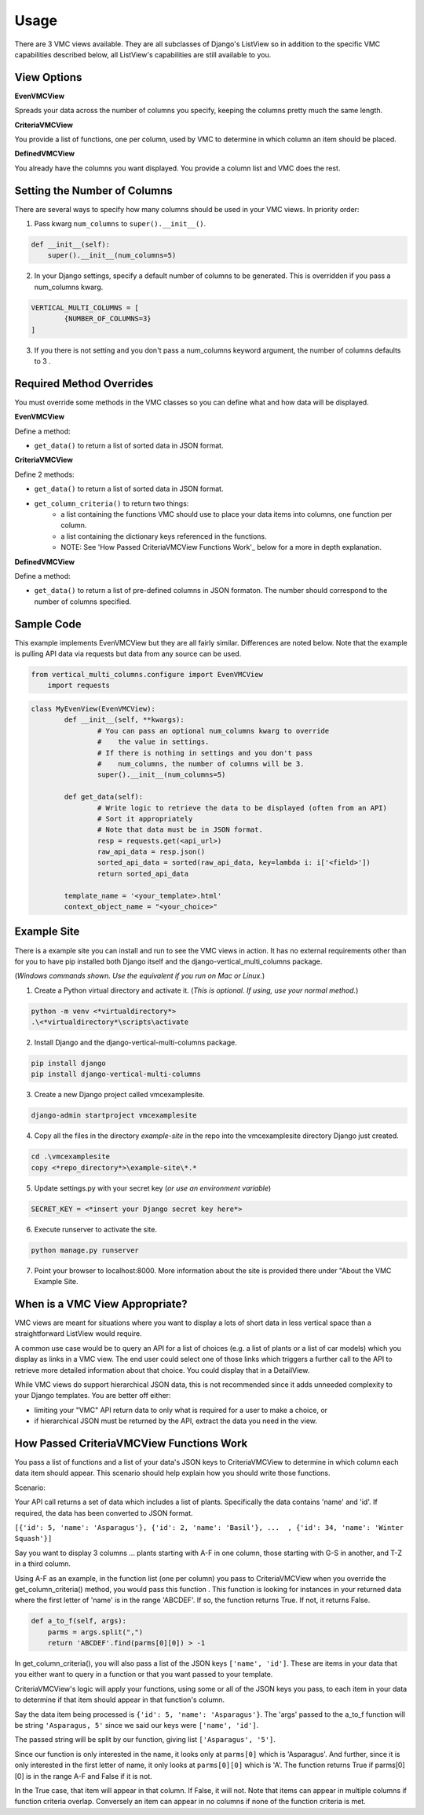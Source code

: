 *****
Usage
*****

There are 3 VMC views available. They are all subclasses of Django's ListView so in addition to the specific VMC capabilities described below, all ListView's capabilities are still available to you.

View Options
------------

**EvenVMCView** 

Spreads your data across the number of columns you specify, keeping the columns pretty much the same length.

|evenview|

**CriteriaVMCView** 

You provide a list of functions, one per column, used by VMC to determine in which column an item should be placed.

|criteriaview|

**DefinedVMCView** 

You already have the columns you want displayed. You provide a column list and VMC does the rest.
 
|definedview|

Setting the Number of Columns
-----------------------------

There are several ways to specify how many columns should be used in your VMC views. In priority order:

1. Pass kwarg ``num_columns`` to ``super().__init__()``.

.. code-block:: python

    def __init__(self):
        super().__init__(num_columns=5)

2. In your Django settings, specify a default number of columns to be generated. This is overridden if you pass a num_columns kwarg.

.. code-block:: python

	VERTICAL_MULTI_COLUMNS = [
		{NUMBER_OF_COLUMNS=3}
	]

3. If you there is not setting and you don't pass a num_columns keyword argument, the number of columns defaults to 3 .

Required Method Overrides
-------------------------

You must override some methods in the VMC classes so you can define what and how data will be displayed.

**EvenVMCView**

Define a method:

* ``get_data()`` to return a list of sorted data in JSON format.
	
**CriteriaVMCView**

Define 2 methods:

* ``get_data()`` to return a list of sorted data in JSON format.

* ``get_column_criteria()`` to return two things:
	* a list containing the functions VMC should use to place your data items into columns, one function per column.
	* a list containing the dictionary keys referenced in the functions.
	* NOTE: See 'How Passed CriteriaVMCView Functions Work'_ below for a more in depth explanation.
	 
**DefinedVMCView**

Define a method:

* ``get_data()`` to return a list of pre-defined columns in JSON formaton. The number should correspond to the number of columns specified.

Sample Code
-----------

This example implements EvenVMCView but they are all fairly similar. Differences are noted below. Note that the example is pulling API data via requests but data from any source can be used.

.. code-block:: python

    from vertical_multi_columns.configure import EvenVMCView
	import requests


.. code-block:: python

	class MyEvenView(EvenVMCView):
		def __init__(self, **kwargs):
			# You can pass an optional num_columns kwarg to override
			#    the value in settings.
			# If there is nothing in settings and you don't pass
			#    num_columns, the number of columns will be 3.
			super().__init__(num_columns=5)

		def get_data(self):
			# Write logic to retrieve the data to be displayed (often from an API)
			# Sort it appropriately
			# Note that data must be in JSON format.
			resp = requests.get(<api_url>)
			raw_api_data = resp.json()
			sorted_api_data = sorted(raw_api_data, key=lambda i: i['<field>'])
			return sorted_api_data

		template_name = '<your_template>.html'
		context_object_name = "<your_choice>"

Example Site
------------

There is a example site you can install and run to see the VMC views in action. It has no external requirements other than for you to have pip installed
both Django itself and the django-vertical_multi_columns package.

(*Windows commands shown. Use the equivalent if you run on Mac or Linux.*)

1. Create a Python virtual directory and activate it. (*This is optional. If using, use your normal method.*)

.. code-block:: bash

	python -m venv <*virtualdirectory*>
	.\<*virtualdirectory*\scripts\activate

2. Install Django and the django-vertical-multi-columns package.

.. code-block:: bash

	pip install django
	pip install django-vertical-multi-columns

3. Create a new Django project called vmcexamplesite.

.. code-block:: bash

	django-admin startproject vmcexamplesite
	
4. Copy all the files in the directory *example-site* in the repo into the vmcexamplesite directory Django just created.

.. code-block:: bash

	cd .\vmcexamplesite
	copy <*repo_directory*>\example-site\*.*
	
5. Update settings.py with your secret key (*or use an environment variable*)

.. code-block:: bash

	SECRET_KEY = <*insert your Django secret key here*>

6. Execute runserver to activate the site.

.. code-block:: bash

	python manage.py runserver
	
7. Point your browser to localhost:8000. More information about the site is provided there under "About the VMC Example Site.

When is a VMC View Appropriate?
-------------------------------

VMC views are meant for situations where you want to display a lots of short data in less vertical space than a straightforward ListView would require.

A common use case would be to query an API for a list of choices (e.g. a list of plants or a list of car models) which you display as links in a VMC view. The end user could select one of those links which triggers a further call to the API to retrieve more detailed information about that choice. You could display that in a DetailView.

While VMC views do support hierarchical JSON data, this is not recommended since it adds unneeded complexity to your Django templates. You are better off either:

* limiting your "VMC" API return data to only what is required for a user to make a choice, or
* if hierarchical JSON must be returned by the API, extract the data you need in the view.

How Passed CriteriaVMCView Functions Work
-----------------------------------------

You pass a list of functions and a list of your data's JSON keys to CriteriaVMCView to determine in which column each data item should appear. This scenario should help explain how you should write those functions.

Scenario:

Your API call returns a set of data which includes a list of plants. Specifically the data contains 'name' and 'id'. If required, the data has been converted to JSON format.

``[{'id': 5, 'name': 'Asparagus'}, {'id': 2, 'name': 'Basil'}, ...  , {'id': 34, 'name': 'Winter Squash'}]``

Say you want to display 3 columns ... plants starting with A-F in one column, those starting with G-S in another, and T-Z in a third column.

Using A-F as an example, in the function list (one per column) you pass to CriteriaVMCView when you override the get_column_criteria() method, you would pass this function . This function is looking for instances in your returned data where the first letter of 'name' is in the range 'ABCDEF'. If so, the function returns True. If not, it returns False.

.. code-block:: python

    def a_to_f(self, args):
        parms = args.split(",")
        return 'ABCDEF'.find(parms[0][0]) > -1

In get_column_criteria(), you will also pass a list of the JSON keys ``['name', 'id']``. These are items in your data that you either want to query in a function or that you want passed to your template. 

CriteriaVMCView's logic will apply your functions, using some or all of the JSON keys you pass, to each item in your data to determine if that item should appear in that function's column.

Say the data item being processed is ``{'id': 5, 'name': 'Asparagus'}``. The 'args' passed to the a_to_f function will be string ``'Asparagus, 5'`` since we said our keys were ``['name', 'id']``.

The passed string will be split by our function, giving list ``['Asparagus', '5']``.

Since our function is only interested in the name, it looks only at ``parms[0]`` which is 'Asparagus'. And further, since it is only interested in the first letter of name, it only looks at ``parms[0][0]`` which is 'A'. The function returns True if parms[0][0] is in the range A-F and False if it is not.

In the True case, that item will appear in that column. If False, it will not. Note that items can appear in multiple columns if function criteria overlap. Conversely an item can appear in no columns if none of the function criteria is met.


.. |evenview| image:: https://user-images.githubusercontent.com/31971607/104608352-c4daa280-564f-11eb-8084-2e78bf6ca1ce.gif
    :alt: EvenView
	
.. |criteriaview| image:: https://user-images.githubusercontent.com/31971607/104204473-51d8ee00-53fb-11eb-9824-11f835292ef4.gif
	:alt: CriteriaView
	
.. |definedview| image:: https://user-images.githubusercontent.com/31971607/104204480-53a2b180-53fb-11eb-91f9-98d624ccd170.gif
	:alt: DefinedView